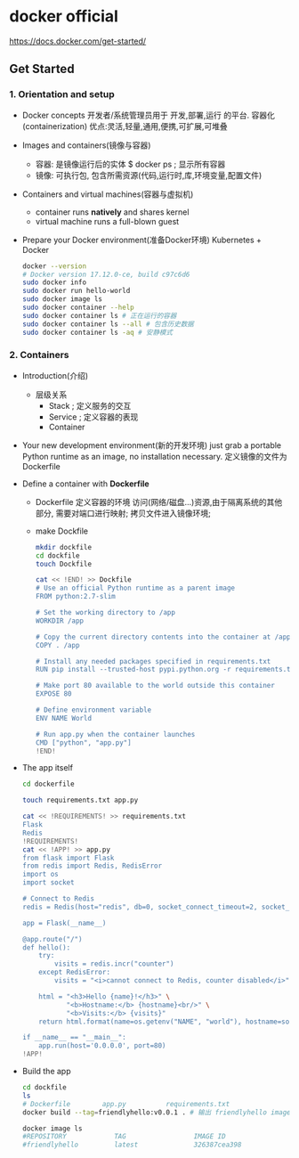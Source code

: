 * docker official
  https://docs.docker.com/get-started/
** Get Started
*** 1. Orientation and setup
 - Docker concepts
   开发者/系统管理员用于 开发,部署,运行 的平台.
   容器化(containerization)
   优点:灵活,轻量,通用,便携,可扩展,可堆叠
 - Images and containers(镜像与容器)
   - 容器: 是镜像运行后的实体
     $ docker ps ; 显示所有容器
   - 镜像: 可执行包, 包含所需资源(代码,运行时,库,环境变量,配置文件)
 - Containers and virtual machines(容器与虚拟机)
   - container runs *natively* and shares kernel
   - virtual machine runs a full-blown guest
 - Prepare your Docker environment(准备Docker环境)
   Kubernetes + Docker
   #+BEGIN_SRC sh
   docker --version
   # Docker version 17.12.0-ce, build c97c6d6
   sudo docker info
   sudo docker run hello-world
   sudo docker image ls
   sudo docker container --help
   sudo docker container ls # 正在运行的容器
   sudo docker container ls --all # 包含历史数据
   sudo docker container ls -aq # 安静模式
   #+END_SRC
*** 2. Containers
 - Introduction(介绍)
   - 层级关系
     - Stack   ; 定义服务的交互
     - Service ; 定义容器的表现
     - Container
 - Your new development environment(新的开发环境)
   just grab a portable Python runtime as an image, no installation necessary.
   定义镜像的文件为 Dockerfile
 - Define a container with *Dockerfile*
   - Dockerfile 定义容器的环境
     访问(网络/磁盘...)资源,由于隔离系统的其他部分,
     需要对端口进行映射;
     拷贝文件进入镜像环境;
   - make Dockfile
     #+BEGIN_SRC sh
     mkdir dockfile
     cd dockfile
     touch Dockfile

     cat << !END! >> Dockfile
     # Use an official Python runtime as a parent image
     FROM python:2.7-slim

     # Set the working directory to /app
     WORKDIR /app

     # Copy the current directory contents into the container at /app
     COPY . /app

     # Install any needed packages specified in requirements.txt
     RUN pip install --trusted-host pypi.python.org -r requirements.txt

     # Make port 80 available to the world outside this container
     EXPOSE 80

     # Define environment variable
     ENV NAME World

     # Run app.py when the container launches
     CMD ["python", "app.py"]
     !END!
     #+END_SRC
 - The app itself
   #+BEGIN_SRC sh
   cd dockerfile

   touch requirements.txt app.py

   cat << !REQUIREMENTS! >> requirements.txt
   Flask
   Redis
   !REQUIREMENTS!
   cat << !APP! >> app.py
   from flask import Flask
   from redis import Redis, RedisError
   import os
   import socket

   # Connect to Redis
   redis = Redis(host="redis", db=0, socket_connect_timeout=2, socket_timeout=2)

   app = Flask(__name__)

   @app.route("/")
   def hello():
       try:
           visits = redis.incr("counter")
       except RedisError:
           visits = "<i>cannot connect to Redis, counter disabled</i>"

       html = "<h3>Hello {name}!</h3>" \
              "<b>Hostname:</b> {hostname}<br/>" \
              "<b>Visits:</b> {visits}"
       return html.format(name=os.getenv("NAME", "world"), hostname=socket.gethostname(), visits=visits)

   if __name__ == "__main__":
       app.run(host='0.0.0.0', port=80)
   !APP!
   #+END_SRC
 - Build the app
   #+BEGIN_SRC sh
   cd dockfile
   ls
   # Dockerfile        app.py          requirements.txt
   docker build --tag=friendlyhello:v0.0.1 . # 输出 friendlyhello image

   docker image ls
   #REPOSITORY            TAG                 IMAGE ID
   #friendlyhello         latest              326387cea398
   #+END_SRC